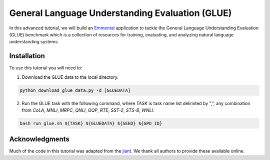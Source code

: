 General Language Understanding Evaluation (GLUE)
================================================

In this advanced tutorial, we will build an Emmental_ application to tackle the
General Language Understanding Evaluation (GLUE) benchmark which is a collection
of resources for training, evaluating, and analyzing natural language understanding
systems.

Installation
------------

To use this tutorial you will need to:

1. Download the GLUE data to the local directory.

.. code:: python

  python download_glue_data.py -d [GLUEDATA]

2. Run the GLUE task with the following command, where `TASK` is task name list delimited by ",", any combination from `CoLA`, `MNLI`, `MRPC`, `QNLI`, `QQP`, `RTE`, `SST-2`, `STS-B`, `WNLI`.

.. code:: bash

  bash run_glue.sh ${TASK} ${GLUEDATA} ${SEED} ${GPU_ID}

Acknowledgments
---------------


Much of the code in this tutorial was adapted from the jiant_. We thank all authors to provide these available online.

.. _Emmental: https://github.com/senwu/emmental
.. _jiant: https://github.com/jsalt18-sentence-repl/jiant

